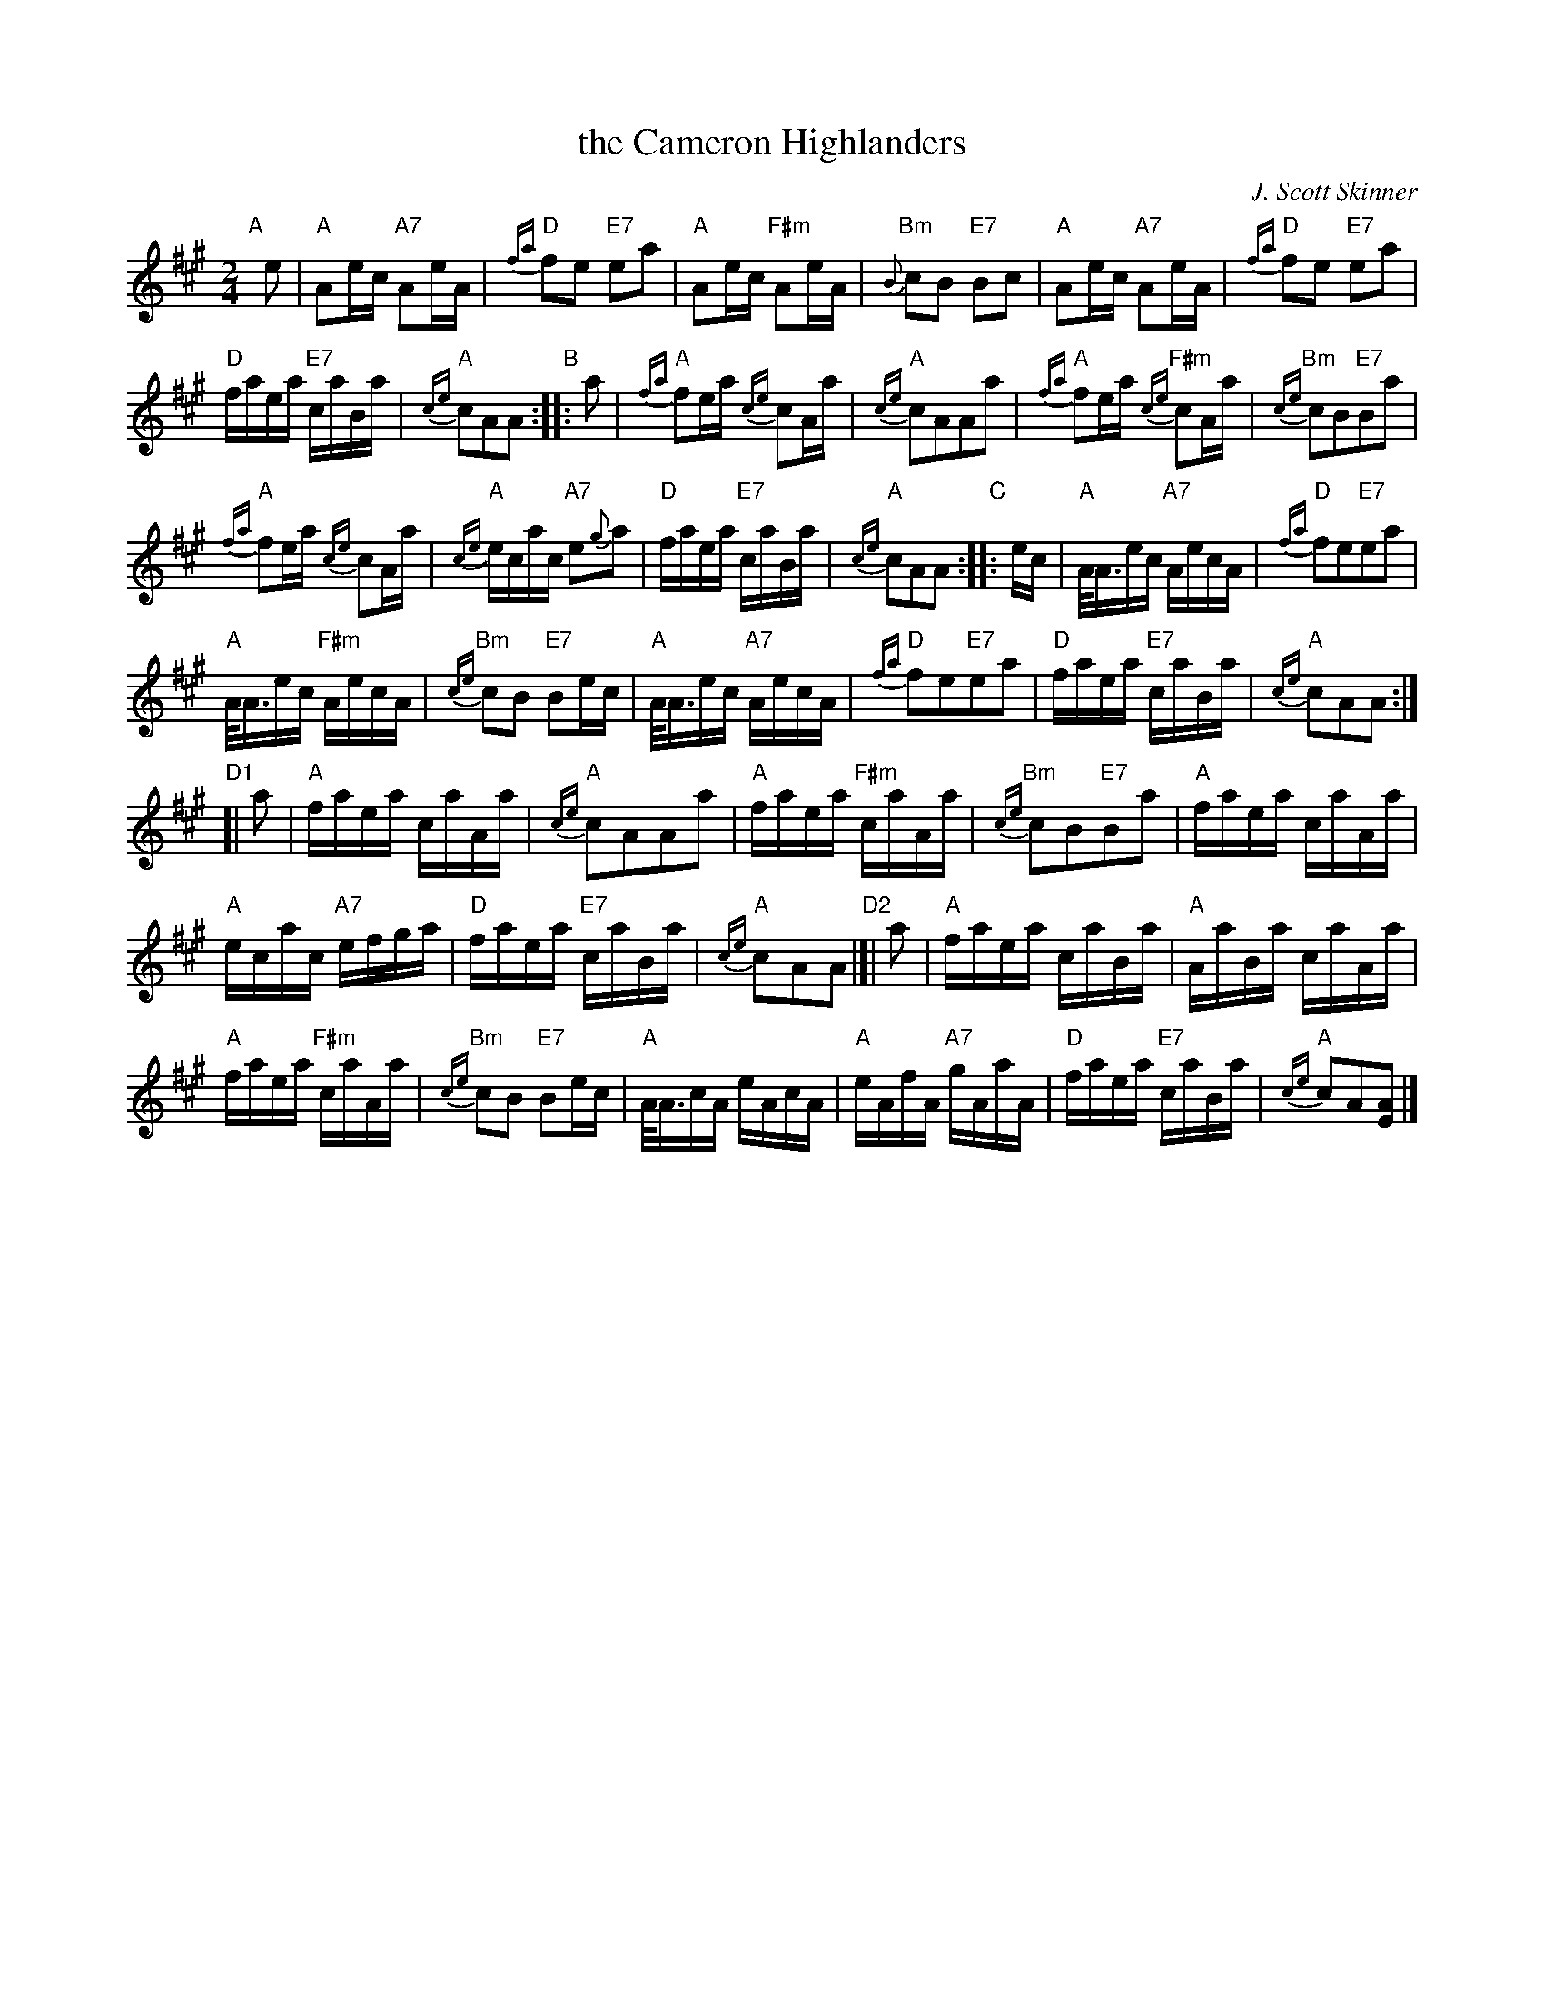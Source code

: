X: 1
T: the Cameron Highlanders
C: J. Scott Skinner
R: march
S: handwritten page in Concord Slow Scottish Session collection
S: "The Strathspey & Reel Society of New Hampshire, Inc." at bottom
N: labelled "SRS 10/94 7.5 at top right
Z: 2015 John Chambers <jc:trillian.mit.edu>
M: 2/4
L: 1/16
K: A
%%staffsep 40
% - - - - - - - - - - - - - - - - - - - - - - - - - - - - -
"A"[|] e2 |\
"A"A2ec "A7"A2eA | "D"{fa}f2e2 "E7"e2a2 |\
"A"A2ec "F#m"A2eA | "Bm"{B}c2B2 "E7"B2c2 |\
"A"A2ec "A7"A2eA | "D"{fa}f2e2 "E7"e2a2 |
"D"faea "E7"caBa | "A"{ce}c2A2A2 "B":: a2 |\
"A"{fa}f2ea {ce}c2Aa | "A"{ce}c2A2A2a2 |\
"A"{fa}f2ea "F#m"{ce}c2Aa | "Bm"{ce}c2B2"E7"B2a2 |
"A"{fa}f2ea {ce}c2Aa | "A"{ce}ecac "A7"e2{g}a2 |\
"D"faea "E7"caBa | "A"{ce}c2A2A2 "C":: ec |\
"A"A<Aec "A7"AecA | "D"{fa}f2e2"E7"e2a2 |
"A"A<Aec "F#m"AecA | "Bm"{ce}c2B2 "E7"B2ec |\
"A"A<Aec "A7"AecA | "D"{fa}f2e2"E7"e2a2 |\
"D"faea "E7"caBa | "A"{ce}c2A2A2 :|
"D1"[| a2 |\
"A"faea caAa | "A"{ce}c2A2A2a2 |\
"A"faea "F#m"caAa | "Bm"{ce}c2B2"E7"B2a2 |\
"A"faea caAa |
"A"ecac "A7"efga |\
"D"faea "E7"caBa | "A"{ce}c2A2A2 "D2"|[| a2 |\
"A"faea caBa | "A"AaBa caAa |
"A"faea "F#m"caAa | "Bm"{ce}c2B2 "E7"B2ec |\
"A"A<AcA eAcA | "A"eAfA "A7"gAaA |\
"D"faea "E7"caBa | "A"{ce}c2A2[A2E2] |]
% - - - - - - - - - - - - - - - - - - - - - - - - - - - - -
% %text: Last time: Rit . . . . . A - D - A.
% - - - - - - - - - - - - - - - - - - - - - - - - - - - - -
